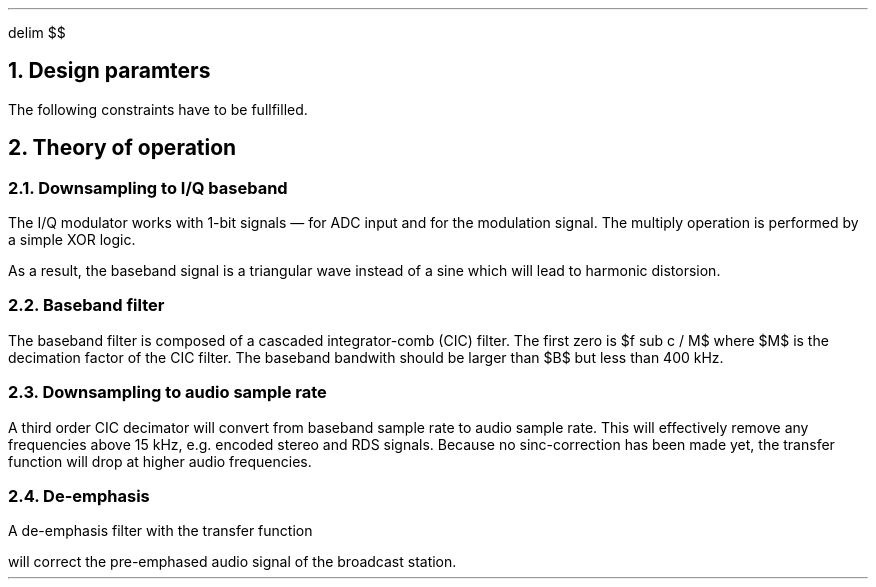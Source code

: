 .\" -*- coding: utf-8 -*-
.\" .nr PS 12
.EQ
delim $$
.EN
.NH
Design paramters
.TS
center allbox tab(;);
cb cb cb cb cb cb
l c c c c l.
parameter   ; min. ; typ. ; max.  ; unit ; comment
$f sub c$   ; 87.5 ;      ; 108.5 ; MHz  ; broadcast carrier frequency
$ Delta f$  ;      ;      ; 75    ; kHz  ; frequency deviation
$B$         ;      ; 210  ;       ; kHz  ; channel bandwidth
$f sub m$   ; 0.03 ;      ; 15    ; kHz  ; modulation frequency
$f sub s$   ;      ; 240  ;       ; MHz  ; sampling frequency
$f sub b$   ;      ; 1    ;       ; MHz  ; base band clock rate
$f sub DAC$ ; 32   ;      ; 48    ; kHz  ; output clock rate for DAC
$tau$       ;      ; 50   ;       ; µs   ; de-emphasis time constant (Europe)
.TE
.LP
The following constraints have to be fullfilled.
.EQ
f sub s mark > 2 cdot f sub c
.EN
.EQ
f sub s lineup > 2 cdot pi cdot f sub m
.EN
.EQ
f sub DAC lineup > 2 cdot f sub m
.EN
.EQ
B lineup > 2 ( Delta f + 2 cdot f sub m ) ~~~~roman "Carson's bandwidth rule"
.EN
.EQ
f sub b lineup > B
.EN
.NH
Theory of operation
.NH 2
Downsampling to I/Q baseband
.LP
The I/Q modulator works with 1-bit signals \*- for ADC input and for
the modulation signal.  The multiply operation is performed by a
simple XOR logic.
.LP
As a result, the baseband signal is a triangular wave instead of a
sine which will lead to harmonic distorsion.
.NH 2
Baseband filter
.LP
The baseband filter is composed of a cascaded integrator-comb (CIC)
filter. The first zero is $f sub c / M$ where $M$ is the decimation
factor of the CIC filter.  The baseband bandwith should be larger than
$B$ but less than 400\~kHz.
.NH 2
Downsampling to audio sample rate
.LP
A third order CIC decimator will convert from baseband sample rate to
audio sample rate.  This will effectively remove any frequencies above
15\~kHz, e.g. encoded stereo and RDS signals.  Because no
sinc-correction has been made yet, the transfer function will drop at
higher audio frequencies.
.NH 2
De-emphasis
.LP
A de-emphasis filter with the transfer function
.EQ
H(s) = 1 over {1 + tau cdot s}
.EN
will correct the pre-emphased audio signal of the broadcast station.
